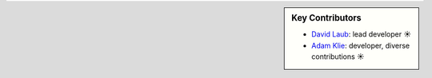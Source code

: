 .. sidebar:: Key Contributors

   * `David Laub <https://github.com/d-laub>`_: lead developer ☀
   * `Adam Klie <https://github.com/adamklie>`_: developer, diverse contributions ☀
